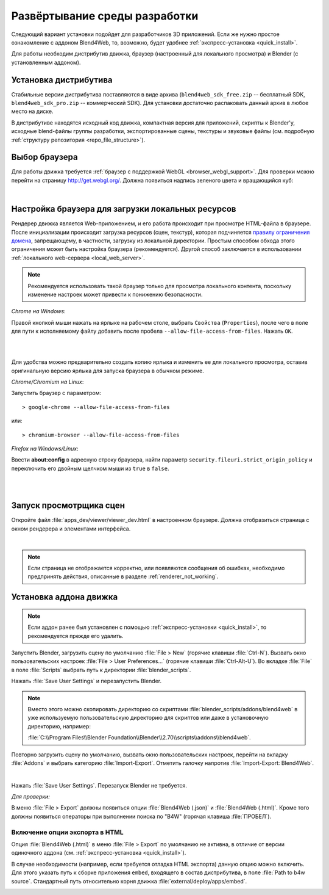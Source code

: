 .. _setup:

******************************
Развёртывание среды разработки
******************************

Следующий вариант установки подойдет для разработчиков 3D приложений. 
Если же нужно простое ознакомление с аддоном Blend4Web, то, возможно, будет удобнее :ref:`экспресс-установка <quick_install>`.

Для работы необходим дистрибутив движка, браузер (настроенный для локального
просмотра) и Blender (с установленным аддоном).

.. _getting_started_distribution:

Установка дистрибутива
======================

Стабильные версии дистрибутива поставляются в виде архива
(``blend4web_sdk_free.zip`` -- бесплатный SDK, ``blend4web_sdk_pro.zip`` --
коммерческий SDK). Для установки достаточно распаковать данный архив в любое
место на диске.

В дистрибутиве находятся исходный код движка, компактная версия для приложений,
скрипты к Blender'у, исходные blend-файлы группы разработки, экспортированные
сцены, текстуры и звуковые файлы (см. подробную :ref:`структуру репозитория
<repo_file_structure>`).

.. index:: браузер; настройка

.. _getting_started_browser:

Выбор браузера
==============

Для работы движка требуется :ref:`браузер с поддержкой WebGL <browser_webgl_support>`. Для проверки можно перейти на страницу http://get.webgl.org/. Должна
появиться надпись зеленого цвета и вращающийся куб:

.. image:: src_images/browser_supports_webgl.jpg
   :alt: Страница тестового сайта при успешной инициализации WebGL
   :align: center
   :width: 100%

|


.. _browser_for_local_loading:

Настройка браузера для загрузки локальных ресурсов
==================================================

Рендерер движка является Web-приложением, и его работа происходит при просмотре HTML-файла в браузере. После инициализации происходит загрузка ресурсов (сцен, текстур), которая подчиняется `правилу ограничения домена <http://ru.wikipedia.org/wiki/Правило_ограничения_домена>`_, запрещающему, в частности, загрузку из локальной директории. Простым способом обхода этого ограничения может быть настройка браузера (рекомендуется). Другой способ заключается в использовании :ref:`локального web-сервера <local_web_server>`.

.. note::
    Рекомендуется использовать такой браузер только для просмотра локального контента, поскольку изменение настроек может привести к понижению безопасности.

*Chrome на Windows*:

Правой кнопкой мыши нажать на ярлыке на рабочем столе, выбрать ``Свойства`` (``Properties``), после чего в поле для пути к исполняемому файлу добавить после пробела ``--allow-file-access-from-files``. Нажать ``ОК``.

|

.. image:: src_images/chrome_file_access.jpg
   :alt: Настройка Chrome для загрузки локальных ресурсов
   :align: center
   :width: 100%

|

Для удобства можно предварительно создать копию ярлыка и изменить ее для локального просмотра, оставив оригинальную версию ярлыка для запуска браузера в обычном режиме.

*Chrome/Chromium на Linux*:

Запустить браузер с параметром::

    > google-chrome --allow-file-access-from-files
    

или::
    
    > chromium-browser --allow-file-access-from-files

*Firefox на Windows/Linux*:

Ввести **about:config** в адресную строку браузера, найти параметр ``security.fileuri.strict_origin_policy`` и переключить его двойным щелчком мыши из ``true`` в ``false``. 

|

.. image:: src_images/firefox_strict_origin.jpg
   :alt: Настройка Firefox для загрузки локальных ресурсов
   :align: center
   :width: 100%

|







.. index:: просмотрщик; запуск

.. _getting_started_launching_viewer:

Запуск просмотрщика сцен
========================

Откройте файл :file:`apps_dev/viewer/viewer_dev.html` в настроенном браузере. Должна отобразиться страница с окном рендерера и элементами интерфейса.

.. image:: src_images/engine_screens/default_page.jpg
   :alt: Первый запуск рендерера
   :align: center
   :width: 100%

|

.. note::

   Если страница не отображается корректно, или появляются сообщения об ошибках, необходимо предпринять действия, описанные в разделе :ref:`renderer_not_working`.


.. index:: Blender; установка

.. _getting_started_addon:

Установка аддона движка
=======================

.. note::

   Если аддон ранее был установлен с помощью :ref:`экспресс-установки <quick_install>`, то рекомендуется прежде его удалить.

Запустить Blender, загрузить сцену по умолчанию :file:`File > New` (горячие клавиши :file:`Ctrl-N`).
Вызвать окно пользовательских настроек :file:`File > User Preferences...` (горячие клавиши :file:`Ctrl-Alt-U`). Во вкладке  :file:`File` в поле  :file:`Scripts` выбрать путь к директории :file:`blender_scripts`. 

.. image:: src_images/blender_screens/user_preferences_scripts_path.jpg
   :alt: Указание пути для скриптов в окне пользовательских настроек
   :align: center
   :width: 100%

Нажать :file:`Save User Settings` и перезапустить Blender.


.. note::

    Вместо этого можно скопировать директорию со скриптами :file:`blender_scripts/addons/blend4web` в уже используемую пользовательскую директорию для скриптов или даже в установочную директорию, например:

    :file:`C:\\Program Files\\Blender Foundation\\Blender\\2.70\\scripts\\addons\\blend4web`.


Повторно загрузить сцену по умолчанию, вызвать окно пользовательских настроек, перейти на вкладку :file:`Addons` и выбрать категорию :file:`Import-Export`. Отметить галочку напротив :file:`Import-Export: Blend4Web`. 

.. image:: src_images/blender_screens/user_preferences_enable_addon.jpg
   :alt: Инициализация скриптов в окне пользовательских настроек
   :align: center
   :width: 100%

|

Нажать :file:`Save User Settings`. Перезапуск Blender не требуется.

*Для проверки:*

В меню :file:`File > Export` должны появиться опции :file:`Blend4Web (.json)` и :file:`Blend4Web (.html)`. Кроме того должны появиться операторы при выполнении поиска по "B4W" (горячая клавиша :file:`ПРОБЕЛ`).


Включение опции экспорта в HTML
-------------------------------

Опция :file:`Blend4Web (.html)` в меню :file:`File > Export` по умолчанию не активна, в отличие от версии одиночного аддона (см. :ref:`экспресс-установка <quick_install>`). 

В случае необходимости (например, если требуется отладка HTML экспорта) данную опцию можно включить. Для этого указать путь к сборке приложения ``embed``, входящего в состав дистрибутива, в поле :file:`Path to b4w source`. Стандартный путь относительно корня движка :file:`external/deploy/apps/embed`.


.. image:: src_images/blender_screens/user_preferences_enable_addon_HTML_option.jpg
   :alt: Включение опции экспорта в HTML
   :align: center
   :width: 100%




